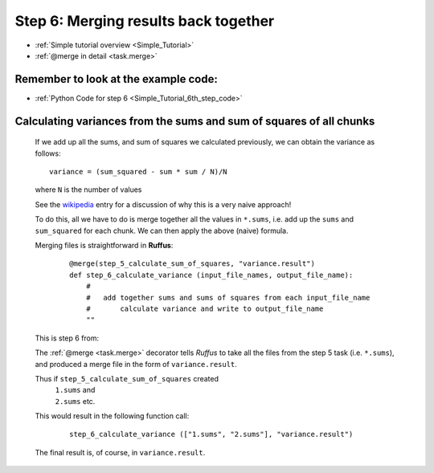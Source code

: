 .. _Simple_Tutorial_6th_step:

###################################################################
Step 6: Merging results back together
###################################################################
* :ref:`Simple tutorial overview <Simple_Tutorial>` 
* :ref:`@merge in detail <task.merge>`

**************************************************************************************
Remember to look at the example code:
**************************************************************************************
* :ref:`Python Code for step 6 <Simple_Tutorial_6th_step_code>` 

**************************************************************************************
Calculating variances from the sums and sum of squares of all chunks
**************************************************************************************

    If we add up all the sums, and sum of squares we calculated previously, we can
    obtain the variance as follows::
    
        variance = (sum_squared - sum * sum / N)/N
        
    where ``N`` is the number of values

    See the `wikipedia <http://en.wikipedia.org/wiki/Algorithms_for_calculating_variance>`_ entry for a discussion of 
    why this is a very naive approach!
    
    To do this, all we have to do is merge together all the values in ``*.sums``, i.e.
    add up the ``sums`` and ``sum_squared`` for each chunk. We can then apply the above (naive) formula.
    
    Merging files is straightforward in **Ruffus**:
        ::

            @merge(step_5_calculate_sum_of_squares, "variance.result")
            def step_6_calculate_variance (input_file_names, output_file_name):
                #
                #   add together sums and sums of squares from each input_file_name
                #       calculate variance and write to output_file_name
                ""


    This is step 6 from:
    
    .. image:: ../../images/simple_tutorial_step4.png
        :scale: 50
       

    The :ref:`@merge <task.merge>` decorator tells *Ruffus* to take all the files from the step 5 task (i.e. ``*.sums``),
    and produced a merge file in the form of ``variance.result``.
    
    Thus if ``step_5_calculate_sum_of_squares`` created
        | ``1.sums`` and 
        | ``2.sums`` etc.
    This would result in the following function call:
    
        ::
        
            step_6_calculate_variance (["1.sums", "2.sums"], "variance.result")
            

    The final result is, of course, in ``variance.result``.
            




